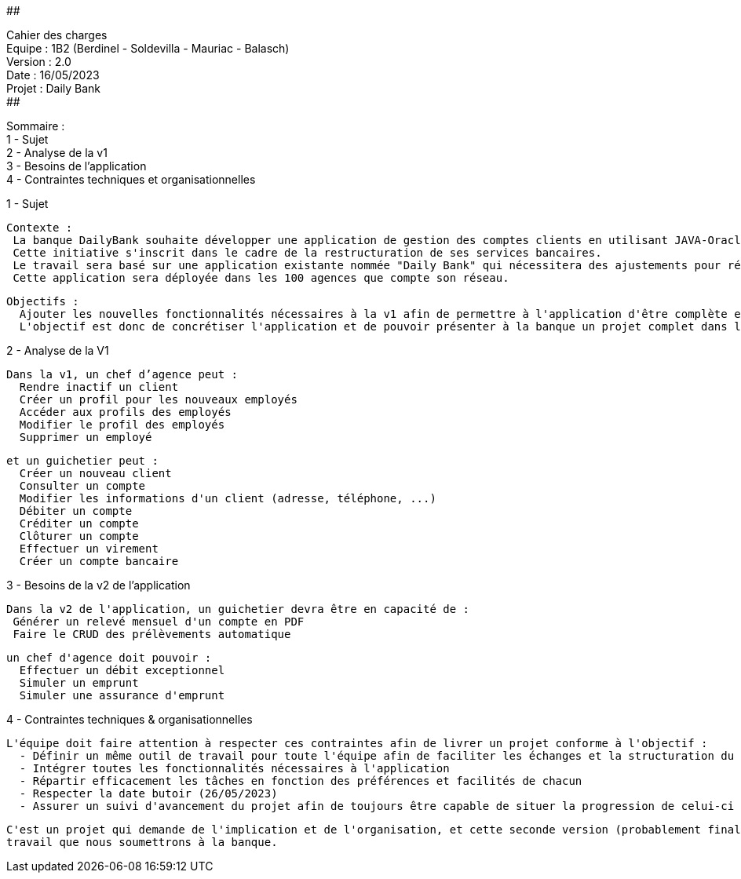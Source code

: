 ##################################################################################

Cahier des charges +
Equipe : 1B2 (Berdinel - Soldevilla - Mauriac - Balasch) +
Version : 2.0 +
Date : 16/05/2023 +
Projet : Daily Bank +
##################################################################################

Sommaire : +
 1 - Sujet +
 2 - Analyse de la v1 +
 3 - Besoins de l'application +
 4 - Contraintes techniques et organisationnelles +
  
1 - Sujet

  Contexte :
   La banque DailyBank souhaite développer une application de gestion des comptes clients en utilisant JAVA-Oracle pour remplacer plusieurs outils obsolètes.
   Cette initiative s'inscrit dans le cadre de la restructuration de ses services bancaires. 
   Le travail sera basé sur une application existante nommée "Daily Bank" qui nécessitera des ajustements pour répondre aux nouveaux besoins de la banque.
   Cette application sera déployée dans les 100 agences que compte son réseau.

  Objectifs :
    Ajouter les nouvelles fonctionnalités nécessaires à la v1 afin de permettre à l'application d'être complète et en capacité d'être mise en service.
    L'objectif est donc de concrétiser l'application et de pouvoir présenter à la banque un projet complet dans les temps.

2 - Analyse de la V1

  Dans la v1, un chef d’agence peut :
    Rendre inactif un client
    Créer un profil pour les nouveaux employés
    Accéder aux profils des employés
    Modifier le profil des employés 
    Supprimer un employé 
  
  et un guichetier peut :
    Créer un nouveau client
    Consulter un compte
    Modifier les informations d'un client (adresse, téléphone, ...)
    Débiter un compte 
    Créditer un compte
    Clôturer un compte
    Effectuer un virement 
    Créer un compte bancaire

3 - Besoins de la v2 de l'application

  Dans la v2 de l'application, un guichetier devra être en capacité de :
   Générer un relevé mensuel d'un compte en PDF
   Faire le CRUD des prélèvements automatique
  
  un chef d'agence doit pouvoir :
    Effectuer un débit exceptionnel
    Simuler un emprunt
    Simuler une assurance d'emprunt
  
4 - Contraintes techniques & organisationnelles

  L'équipe doit faire attention à respecter ces contraintes afin de livrer un projet conforme à l'objectif :
    - Définir un même outil de travail pour toute l'équipe afin de faciliter les échanges et la structuration du code
    - Intégrer toutes les fonctionnalités nécessaires à l'application
    - Répartir efficacement les tâches en fonction des préférences et facilités de chacun
    - Respecter la date butoir (26/05/2023)
    - Assurer un suivi d'avancement du projet afin de toujours être capable de situer la progression de celui-ci
    
  C'est un projet qui demande de l'implication et de l'organisation, et cette seconde version (probablement finale) sera le fruit de notre
  travail que nous soumettrons à la banque.
